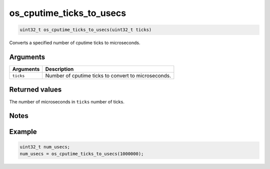 os\_cputime\_ticks\_to\_usecs
-----------------------------

.. code:: c

    uint32_t os_cputime_ticks_to_usecs(uint32_t ticks)

Converts a specified number of cputime ticks to microseconds.

Arguments
^^^^^^^^^

+-------------+-------------------------------------------------------+
| Arguments   | Description                                           |
+=============+=======================================================+
| ``ticks``   | Number of cputime ticks to convert to microseconds.   |
+-------------+-------------------------------------------------------+

Returned values
^^^^^^^^^^^^^^^

The number of microseconds in ``ticks`` number of ticks.

Notes
^^^^^

Example
^^^^^^^

.. code:: c

    uint32_t num_usecs;
    num_usecs = os_cputime_ticks_to_usecs(1000000);
